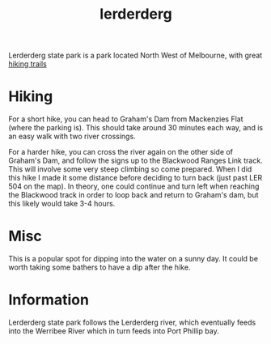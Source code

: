 :PROPERTIES:
:ID:       dd117f31-5e67-482d-bb1f-b7ee598689dd
:END:
#+title: lerderderg

Lerderderg state park is a park located North West of Melbourne, with great [[id:545e01d2-e126-4867-9f7c-814a7983062e][hiking trails]]

* Hiking

For a short hike, you can head to Graham's Dam from Mackenzies Flat (where the parking is). This should take around 30 minutes each way, and is an easy walk with two river crossings.

For a harder hike, you can cross the river again on the other side of Graham's Dam, and follow the signs up to the Blackwood Ranges Link track. This will involve some very steep climbing so come prepared. When I did this hike I made it some distance before deciding to turn back (just past LER 504 on the map). In theory, one could continue and turn left when reaching the Blackwood track in order to loop back and return to Graham's dam, but this likely would take 3-4 hours.

* Misc

This is a popular spot for dipping into the water on a sunny day. It could be worth taking some bathers to have a dip after the hike.

* Information

Lerderderg state park follows the Lerderderg river, which eventually feeds into the Werribee River which in turn feeds into Port Phillip bay.
